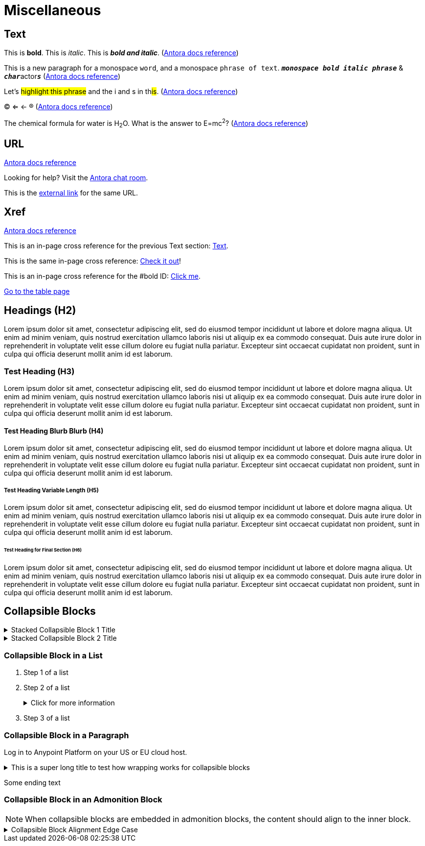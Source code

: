 = Miscellaneous
:keywords: miscellaneous
:page-component-name: elements
:page-deployment-options: ch2, ch, rtf, pce, hybrid, cloud-ide, desktop-ide, acb-ide, studio-ide

== Text

[#bold]
This is *bold*. This is _italic_. This is *_bold and italic_*. (https://docs.antora.org/antora/latest/asciidoc/bold/[Antora docs reference])

This is a new paragraph for a monospace `word`, and a monospace `phrase of text`. `*_monospace bold italic phrase_*` & ``**__char__**``actor``**__s__**`` (https://docs.antora.org/antora/latest/asciidoc/monospace/[Antora docs reference])

Let's #highlight this phrase# and the i and s in th##is##. (https://docs.antora.org/antora/latest/asciidoc/highlight/[Antora docs reference])

&#169; &#8656; &#8592; &#174; (https://docs.antora.org/antora/latest/asciidoc/special-characters-and-symbols/[Antora docs reference])

The chemical formula for water is H~2~O. What is the answer to E=mc^2^? (https://docs.antora.org/antora/latest/asciidoc/subscript-and-superscript/[Antora docs reference])

== URL

https://docs.antora.org/antora/latest/asciidoc/external-urls/[Antora docs reference]

Looking for help?
Visit the https://antora.zulipchat.com[Antora chat room].

This is the https://antora.zulipchat.com[external link^] for the same URL.

== Xref

https://docs.antora.org/antora/latest/asciidoc/in-page-xref/[Antora docs reference]

This is an in-page cross reference for the previous Text section: <<_text>>.

This is the same in-page cross reference:
<<_text,Check it out>>!

This is an in-page cross reference for the #bold ID: <<bold,Click me>>.

xref:table.adoc[Go to the table page]

== Headings (H2)

Lorem ipsum dolor sit amet, consectetur adipiscing elit, sed do eiusmod tempor incididunt ut labore et dolore magna aliqua. Ut enim ad minim veniam, quis nostrud exercitation ullamco laboris nisi ut aliquip ex ea commodo consequat. Duis aute irure dolor in reprehenderit in voluptate velit esse cillum dolore eu fugiat nulla pariatur. Excepteur sint occaecat cupidatat non proident, sunt in culpa qui officia deserunt mollit anim id est laborum.

=== Test Heading (H3)

Lorem ipsum dolor sit amet, consectetur adipiscing elit, sed do eiusmod tempor incididunt ut labore et dolore magna aliqua. Ut enim ad minim veniam, quis nostrud exercitation ullamco laboris nisi ut aliquip ex ea commodo consequat. Duis aute irure dolor in reprehenderit in voluptate velit esse cillum dolore eu fugiat nulla pariatur. Excepteur sint occaecat cupidatat non proident, sunt in culpa qui officia deserunt mollit anim id est laborum.

==== Test Heading Blurb Blurb (H4)

Lorem ipsum dolor sit amet, consectetur adipiscing elit, sed do eiusmod tempor incididunt ut labore et dolore magna aliqua. Ut enim ad minim veniam, quis nostrud exercitation ullamco laboris nisi ut aliquip ex ea commodo consequat. Duis aute irure dolor in reprehenderit in voluptate velit esse cillum dolore eu fugiat nulla pariatur. Excepteur sint occaecat cupidatat non proident, sunt in culpa qui officia deserunt mollit anim id est laborum.

===== Test Heading Variable Length (H5)

Lorem ipsum dolor sit amet, consectetur adipiscing elit, sed do eiusmod tempor incididunt ut labore et dolore magna aliqua. Ut enim ad minim veniam, quis nostrud exercitation ullamco laboris nisi ut aliquip ex ea commodo consequat. Duis aute irure dolor in reprehenderit in voluptate velit esse cillum dolore eu fugiat nulla pariatur. Excepteur sint occaecat cupidatat non proident, sunt in culpa qui officia deserunt mollit anim id est laborum.

====== Test Heading for Final Section (H6)

Lorem ipsum dolor sit amet, consectetur adipiscing elit, sed do eiusmod tempor incididunt ut labore et dolore magna aliqua. Ut enim ad minim veniam, quis nostrud exercitation ullamco laboris nisi ut aliquip ex ea commodo consequat. Duis aute irure dolor in reprehenderit in voluptate velit esse cillum dolore eu fugiat nulla pariatur. Excepteur sint occaecat cupidatat non proident, sunt in culpa qui officia deserunt mollit anim id est laborum.

== Collapsible Blocks

.Stacked Collapsible Block 1 Title
[%collapsible]
====
The contents display when the element is expanded
====

.Stacked Collapsible Block 2 Title
[%collapsible]
====
The contents display when the element is expanded
====

=== Collapsible Block in a List

. Step 1 of a list
. Step 2 of a list
+
.Click for more information
[%collapsible]
====
[%header%autowidth.spread,cols="15%,35%,15%,35%"]
|===
| Field Name | Description | Required | Notes
| *Upstream URL* | The URL to access for the proxy or the API. | Yes|  For example, you can use the URL of your API asset in Exchange. 
| *Outbound TLS* | Specifies the TLS context to secure outbound traffic.  | No |  Only available on Mule 4+. If you can't see a context, ensure that you have the correct permissions.
|===
====
+
. Step 3 of a list


=== Collapsible Block in a Paragraph

Log in to Anypoint Platform on your US or EU cloud host.

.This is a super long title to test how wrapping works for collapsible blocks
[%collapsible]
====
[discrete]
=== Heading in a collapsible block
* US cloud (non-EU host): https://anypoint.mulesoft.com/login/[Anypoint Platform (US)^]
* EU cloud (EU host): https://eu1.anypoint.mulesoft.com/login/[Anypoint Platform (EU)^]
====
Some ending text

=== Collapsible Block in an Admonition Block

[NOTE]
--
When collapsible blocks are embedded in admonition blocks, the content should align to the inner block.
--

.Collapsible Block Alignment Edge Case
[%collapsible]
====
Previously, this content did not have any left padding.
====